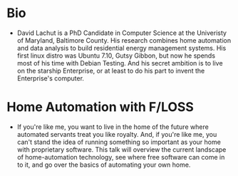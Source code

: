 * Bio
- David Lachut is a PhD Candidate in Computer Science at the Univeristy of 
  Maryland, Baltimore County. His research combines home automation and data 
  analysis to build residential energy management systems. His first linux 
  distro was Ubuntu 7.10, Gutsy Gibbon, but now he spends most of his time with
  Debian Testing. And his secret ambition is to live on the starship 
  Enterprise, or at least to do his part to invent the Enterprise's computer.
* Home Automation with F/LOSS
- If you're like me, you want to live in the home of the future where automated
  servants treat you like royalty. And, if you're like me, you can't stand the
  idea of running something so important as your home with proprietary 
  software. This talk will overview the current landscape of home-automation
  technology, see where free software can come in to it, and go over the basics
  of automating your own home.
